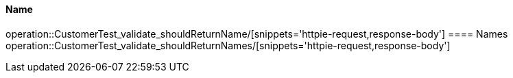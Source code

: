 [[resources-bar]]
==== Name
operation::CustomerTest_validate_shouldReturnName/[snippets='httpie-request,response-body']
==== Names
operation::CustomerTest_validate_shouldReturnNames/[snippets='httpie-request,response-body']
